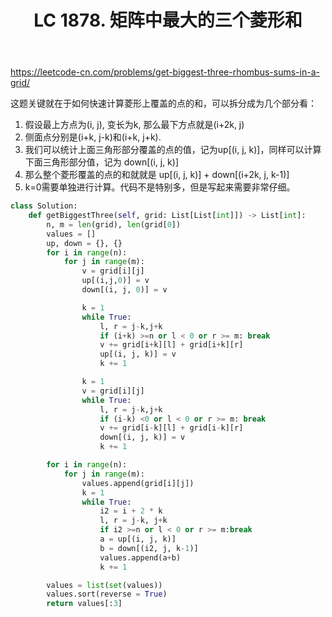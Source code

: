 #+title: LC 1878. 矩阵中最大的三个菱形和

https://leetcode-cn.com/problems/get-biggest-three-rhombus-sums-in-a-grid/

这题关键就在于如何快速计算菱形上覆盖的点的和，可以拆分成为几个部分看：
1. 假设最上方点为(i, j), 变长为k, 那么最下方点就是(i+2k, j)
2. 侧面点分别是(i+k, j-k)和(i+k, j+k).
3. 我们可以统计上面三角形部分覆盖的点的值，记为up[(i, j, k)]，同样可以计算下面三角形部分值，记为 down[(i, j, k)]
4. 那么整个菱形覆盖的点的和就就是 up[(i, j, k)] + down[(i+2k, j, k-1)]
5. k=0需要单独进行计算。代码不是特别多，但是写起来需要非常仔细。

#+BEGIN_SRC python
class Solution:
    def getBiggestThree(self, grid: List[List[int]]) -> List[int]:
        n, m = len(grid), len(grid[0])
        values = []
        up, down = {}, {}
        for i in range(n):
            for j in range(m):
                v = grid[i][j]
                up[(i,j,0)] = v
                down[(i, j, 0)] = v

                k = 1
                while True:
                    l, r = j-k,j+k
                    if (i+k) >=n or l < 0 or r >= m: break
                    v += grid[i+k][l] + grid[i+k][r]
                    up[(i, j, k)] = v
                    k += 1

                k = 1
                v = grid[i][j]
                while True:
                    l, r = j-k,j+k
                    if (i-k) <0 or l < 0 or r >= m: break
                    v += grid[i-k][l] + grid[i-k][r]
                    down[(i, j, k)] = v
                    k += 1

        for i in range(n):
            for j in range(m):
                values.append(grid[i][j])
                k = 1
                while True:
                    i2 = i + 2 * k
                    l, r = j-k, j+k
                    if i2 >=n or l < 0 or r >= m:break
                    a = up[(i, j, k)]
                    b = down[(i2, j, k-1)]
                    values.append(a+b)
                    k += 1

        values = list(set(values))
        values.sort(reverse = True)
        return values[:3]
#+END_SRC